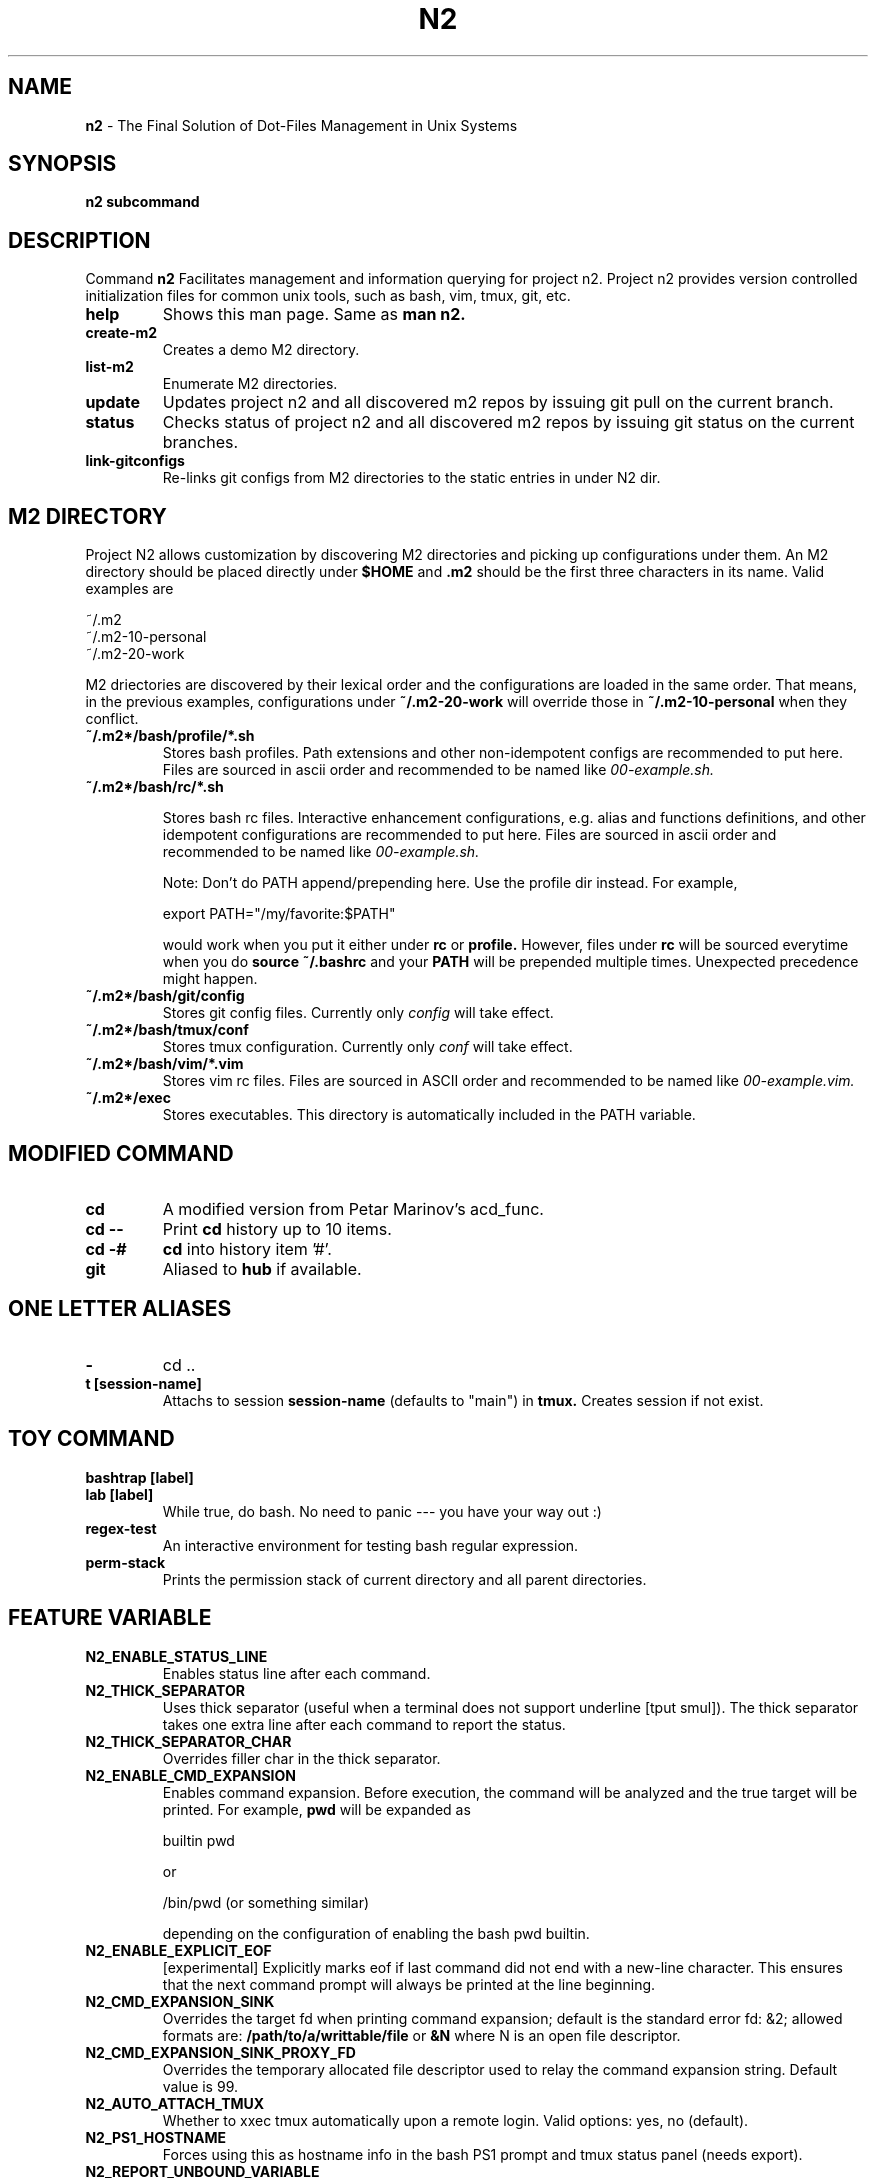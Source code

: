 .TH N2 7 "June 2021" "Project N2" "User Command"

.SH NAME
.B n2
- The Final Solution of Dot-Files Management in Unix Systems

.SH SYNOPSIS
.B n2
.B subcommand

.SH DESCRIPTION
Command
.B n2
Facilitates management and information querying for project n2.  Project n2
provides version controlled initialization files for common unix tools, such as
bash, vim, tmux, git, etc.

.TP
.B help
Shows this man page. Same as
.B man n2.

.TP
.B create-m2
Creates a demo M2 directory.

.TP
.B list-m2
Enumerate M2 directories.

.TP
.B update
Updates project n2 and all discovered m2 repos by issuing git pull on the
current branch.

.TP
.B status
Checks status of project n2 and all discovered m2 repos by issuing git status
on the current branches.

.TP
.B link-gitconfigs
Re-links git configs from M2 directories to the static entries in under N2 dir.

.SH M2 DIRECTORY

Project N2 allows customization by discovering M2 directories and picking up
configurations under them. An M2 directory should be placed directly under
.B
$HOME
and
.B .m2
should be the first three characters in its name. Valid examples are

.EX
    ~/.m2
    ~/.m2-10-personal
    ~/.m2-20-work
.EE

M2 driectories are discovered by their lexical order and the configurations are
loaded in the same order. That means, in the previous examples, configurations
under
.B ~/.m2-20-work
will override those in
.B ~/.m2-10-personal
when they conflict.

.TP
.B ~/.m2*/bash/profile/*.sh
Stores bash profiles. Path extensions and other non-idempotent configs are
recommended to put here.  Files are sourced in ascii order and recommended to
be named like
.I 00-example.sh.

.TP
.B ~/.m2*/bash/rc/*.sh

Stores bash rc files. Interactive enhancement configurations, e.g. alias and
functions definitions, and other idempotent configurations are recommended to
put here. Files are sourced in ascii order and recommended to be named like
.I 00-example.sh.

Note: Don't do PATH append/prepending here. Use the profile dir instead. For
example,

.EX
    export PATH="/my/favorite:$PATH"
.EE

would work when you put it either under
.B rc
or
.B profile.
However, files under
.B rc
will be sourced everytime when you do
.B source ~/.bashrc
and your
.B PATH
will be prepended multiple times. Unexpected precedence might happen.

.TP
.B ~/.m2*/bash/git/config
Stores git config files. Currently only
.I config
will take effect.

.TP
.B ~/.m2*/bash/tmux/conf
Stores tmux configuration. Currently only
.I conf
will take effect.

.TP
.B ~/.m2*/bash/vim/*.vim
Stores vim rc files. Files are sourced in ASCII order and recommended to be
named like
.I 00-example.vim.

.TP
.B ~/.m2*/exec
Stores executables. This directory is automatically included in the PATH
variable.

.SH MODIFIED COMMAND
.TP
.B cd
A modified version from Petar Marinov's acd_func.

.TP
.B cd --
Print
.B cd
history up to 10 items.

.TP
.B cd -#
.B cd
into history item '#'.

.TP
.B git
Aliased to
.B hub
if available.

.SH ONE LETTER ALIASES

.TP
.B -
cd ..

.TP
.B t [session-name]
Attachs to session
.B session-name
(defaults to "main") in
.B tmux.
Creates session if not exist.

.SH TOY COMMAND

.TP
.B bashtrap [label]
.TQ
.B lab [label]
While true, do bash. No need to panic --- you have your way out :)

.TP
.B regex-test
An interactive environment for testing bash regular expression.

.TP
.B perm-stack
Prints the permission stack of current directory and all parent directories.

.SH FEATURE VARIABLE

.TP
.B N2_ENABLE_STATUS_LINE
Enables status line after each command.

.TP
.B N2_THICK_SEPARATOR
Uses thick separator (useful when a terminal does not support underline [tput
smul]). The thick separator takes one extra line after each command to report
the status.

.TP
.B N2_THICK_SEPARATOR_CHAR
Overrides filler char in the thick separator.

.TP
.B N2_ENABLE_CMD_EXPANSION
Enables command expansion. Before execution, the command will be analyzed and
the true target will be printed. For example,
.B pwd
will be expanded as

.EX
    builtin pwd
.EE

or

.EX
    /bin/pwd (or something similar)
.EE

depending on the configuration of enabling the bash pwd builtin.

.TP
.B N2_ENABLE_EXPLICIT_EOF
[experimental] Explicitly marks eof if last command did not end with a new-line
character. This ensures that the next command prompt will always be printed
at the line beginning.

.TP
.B N2_CMD_EXPANSION_SINK
Overrides the target fd when printing command expansion; default is the
standard error fd: &2; allowed formats are:
.B /path/to/a/writtable/file
or
.B &N
where N is an open file descriptor.

.TP
.B N2_CMD_EXPANSION_SINK_PROXY_FD
Overrides the temporary allocated file descriptor used to relay the command
expansion string. Default value is 99.

.TP
.B N2_AUTO_ATTACH_TMUX
Whether to xxec tmux automatically upon a remote login.
Valid options: yes, no (default).

.TP
.B N2_PS1_HOSTNAME
Forces using this as hostname info in the bash PS1 prompt and tmux status panel
(needs export).

.TP
.B N2_REPORT_UNBOUND_VARIABLE
Reports unbound (undefined) variable substitution.
Valid options: yes, no (default).

.SH STYLE VARIABLE

.TP
.B N2_FMT_PS1_HOSTNAME N2_FMT_PS1_HOSTNAME_ROOT
Overrides hostname style in bash PS1 prompt.

.TP
.B N2_FMT_PS1_USERNAME N2_FMT_PS1_USERNAME_ROOT
Overrides username style in bash PS1 prompt.

.TP
.B N2_FMT_PS1_USERHOST_PUNCT N2_FMT_PS1_USERHOST_PUNCT_ROOT
Overrides user and host punct style in bash PS1 prompt.

.TP
.B N2_FMT_PS1_IFS N2_FMT_PS1_IFS_VALUE
Overrides non-default IFS label and value in bash PS1 prompt.

.TP
.B N2_FMT_PS1_CHROOT N2_FMT_PS1_CHROOT_ROOT
Overrides style for chroot indicator in bash PS1 prompt.

.TP
.B N2_FMT_PS1_BG_INDICATOR
Overrides style of number of background processes indicator in bash PS1 prompt.

.TP
.B N2_FMT_PS1_SHLVL_INDICATOR
Overrides style of shell level indicator in bash PS1 prompt.

.TP
.B N2_FMT_PS1_SCREEN_INDICATOR
Overrides style of GNU screen session indicator in bash PS1 prompt.

.TP
.B N2_FMT_PS1_GIT_INDICATOR
Overrides style of git indicator in bash PS1 prompt.

.TP
.B N2_FMT_PS1_CWD
Overrides style of cwd in bash PS1 prompt.

.TP
.B N2_FMT_PS1_PERM_GOOD N2_FMT_PS1_PERM_BAD
Overrides style of permission indicator.

.TP
.B N2_FMT_PS1_PHYSICAL_CWD
Overrides style of automatic physical cwd indicator in bash PS1 prompt.

.TP
.B N2_FMT_PS1_DOLLAR_HASH
Overrides style of the dollar/hash sign in bash PS1 prompt.

.TP
.B N2_FMT_PS1_LABEL
Overrides style of the label field in bash PS1 prompt.

.TP
.B N2_FMT_STATUS_OK
Overrides style of the process status-ok indicator.

.TP
.B N2_FMT_STATUS_ERROR
Overrides style of the process status-error indicator.

.TP
.B N2_FMT_STATUS_HRULE
Overrides style of the process status line.

.TP
.B N2_FMT_CMD_EXPANSIONS
Overrides style of the command expansion lines.

.TP
.B N2_FMT_PINNED_KEY N2_FMT_PINNED_VALUE N2_FMT_PINNED_PUNCT
Overrides style of the pinned variables.

.SH HOOK

Declare the following functions to achieve customized behaviors. N2 frame work
will call these functions if they are declared, or use default behavior
otherwise.

.TP
.B function n2_hook_ps1_cwd
Reformats the cwd field in bash PS1. Argument $1 is the cwd. Reformatted cwd
should be inline-echoed.  This hook is often useful when one wants to highlight
a specific field in cwd; string substitutions of
.B $(__n2_fmt ps1_cwd)
and
.B $(__n2_inline_echo)
may be helpful. Piping to GNU sed(1) to take advantage of regular expression is
often helpful.

.TP
.B function n2_hook_postcd
Dos extra work after
.B cd
command. Arguments are ignored.

.TP
.B function n2_hook_label_<LABEL>
Extra initialization for labelled session <LABEL> in
.B lab
or
.B bashtrap.
Helper function
.B n2_define_pinned <VAR_NAME> <VAR_VALUE>
can be used to define bash variables to be printed along with the PS1.

.SH
AUTHOR
Hengyang Zhao <hzhao877502@gmail.com>
